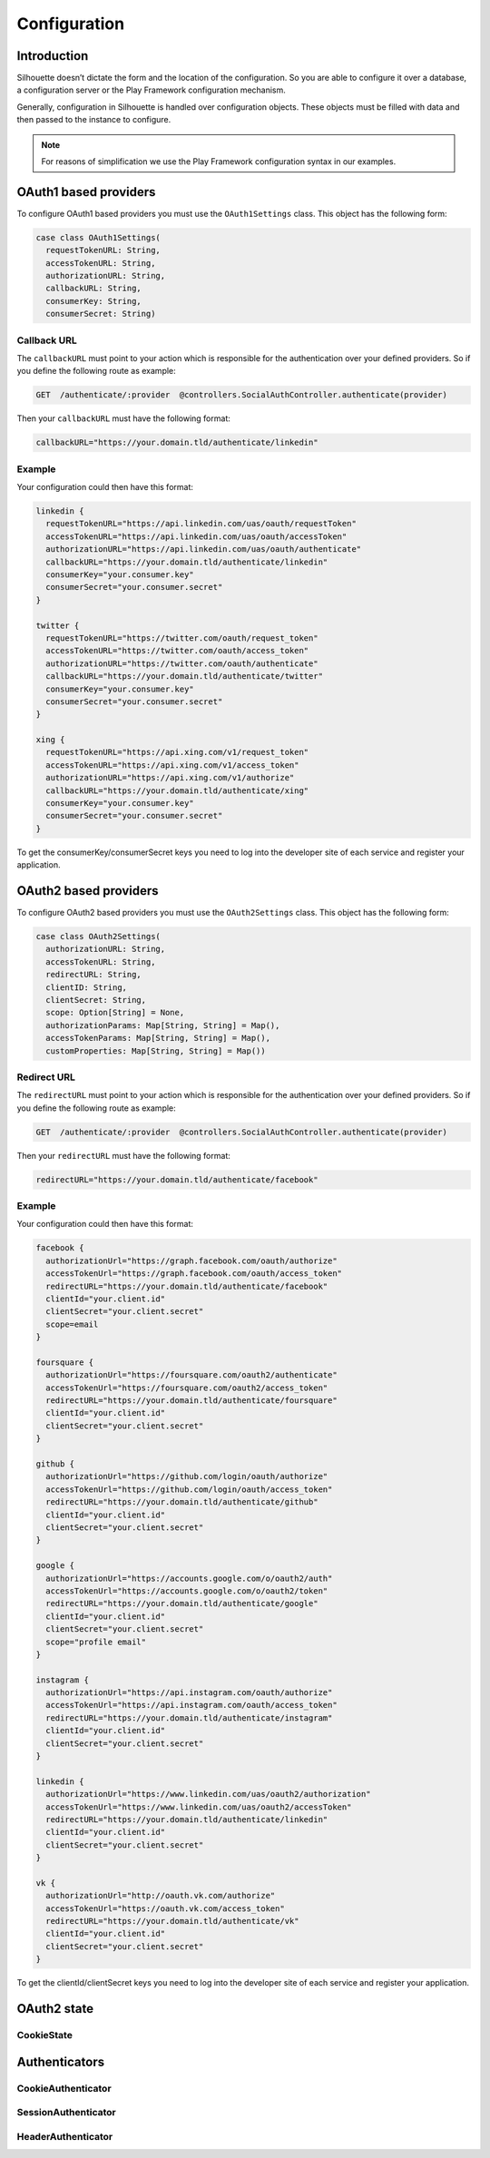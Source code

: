 Configuration
=============

Introduction
------------

Silhouette doesn’t dictate the form and the location of the configuration.
So you are able to configure it over a database, a configuration server or
the Play Framework configuration mechanism.

Generally, configuration in Silhouette is handled over configuration
objects. These objects must be filled with data and then passed to the
instance to configure.

.. Note::
   For reasons of simplification we use the Play Framework
   configuration syntax in our examples.

OAuth1 based providers
----------------------

To configure OAuth1 based providers you must use the ``OAuth1Settings``
class. This object has the following form:

.. code-block:: scala

    case class OAuth1Settings(
      requestTokenURL: String,
      accessTokenURL: String,
      authorizationURL: String,
      callbackURL: String,
      consumerKey: String,
      consumerSecret: String)

Callback URL
^^^^^^^^^^^^

The ``callbackURL`` must point to your action which is responsible for
the authentication over your defined providers. So if you define the
following route as example:

.. code-block:: scala

    GET  /authenticate/:provider  @controllers.SocialAuthController.authenticate(provider)

Then your ``callbackURL`` must have the following format:

.. code-block:: scala

    callbackURL="https://your.domain.tld/authenticate/linkedin"

Example
^^^^^^^

Your configuration could then have this format:

.. code-block:: scala

    linkedin {
      requestTokenURL="https://api.linkedin.com/uas/oauth/requestToken"
      accessTokenURL="https://api.linkedin.com/uas/oauth/accessToken"
      authorizationURL="https://api.linkedin.com/uas/oauth/authenticate"
      callbackURL="https://your.domain.tld/authenticate/linkedin"
      consumerKey="your.consumer.key"
      consumerSecret="your.consumer.secret"
    }

    twitter {
      requestTokenURL="https://twitter.com/oauth/request_token"
      accessTokenURL="https://twitter.com/oauth/access_token"
      authorizationURL="https://twitter.com/oauth/authenticate"
      callbackURL="https://your.domain.tld/authenticate/twitter"
      consumerKey="your.consumer.key"
      consumerSecret="your.consumer.secret"
    }

    xing {
      requestTokenURL="https://api.xing.com/v1/request_token"
      accessTokenURL="https://api.xing.com/v1/access_token"
      authorizationURL="https://api.xing.com/v1/authorize"
      callbackURL="https://your.domain.tld/authenticate/xing"
      consumerKey="your.consumer.key"
      consumerSecret="your.consumer.secret"
    }

To get the consumerKey/consumerSecret keys you need to log into the
developer site of each service and register your application.


OAuth2 based providers
----------------------

To configure OAuth2 based providers you must use the ``OAuth2Settings``
class. This object has the following form:

.. code-block:: scala

    case class OAuth2Settings(
      authorizationURL: String,
      accessTokenURL: String,
      redirectURL: String,
      clientID: String,
      clientSecret: String,
      scope: Option[String] = None,
      authorizationParams: Map[String, String] = Map(),
      accessTokenParams: Map[String, String] = Map(),
      customProperties: Map[String, String] = Map())

Redirect URL
^^^^^^^^^^^^

The ``redirectURL`` must point to your action which is responsible for
the authentication over your defined providers. So if you define the
following route as example:

.. code-block:: scala

    GET  /authenticate/:provider  @controllers.SocialAuthController.authenticate(provider)

Then your ``redirectURL`` must have the following format:

.. code-block:: scala

    redirectURL="https://your.domain.tld/authenticate/facebook"

Example
^^^^^^^

Your configuration could then have this format:

.. code-block:: scala

    facebook {
      authorizationUrl="https://graph.facebook.com/oauth/authorize"
      accessTokenUrl="https://graph.facebook.com/oauth/access_token"
      redirectURL="https://your.domain.tld/authenticate/facebook"
      clientId="your.client.id"
      clientSecret="your.client.secret"
      scope=email
    }

    foursquare {
      authorizationUrl="https://foursquare.com/oauth2/authenticate"
      accessTokenUrl="https://foursquare.com/oauth2/access_token"
      redirectURL="https://your.domain.tld/authenticate/foursquare"
      clientId="your.client.id"
      clientSecret="your.client.secret"
    }

    github {
      authorizationUrl="https://github.com/login/oauth/authorize"
      accessTokenUrl="https://github.com/login/oauth/access_token"
      redirectURL="https://your.domain.tld/authenticate/github"
      clientId="your.client.id"
      clientSecret="your.client.secret"
    }

    google {
      authorizationUrl="https://accounts.google.com/o/oauth2/auth"
      accessTokenUrl="https://accounts.google.com/o/oauth2/token"
      redirectURL="https://your.domain.tld/authenticate/google"
      clientId="your.client.id"
      clientSecret="your.client.secret"
      scope="profile email"
    }

    instagram {
      authorizationUrl="https://api.instagram.com/oauth/authorize"
      accessTokenUrl="https://api.instagram.com/oauth/access_token"
      redirectURL="https://your.domain.tld/authenticate/instagram"
      clientId="your.client.id"
      clientSecret="your.client.secret"
    }

    linkedin {
      authorizationUrl="https://www.linkedin.com/uas/oauth2/authorization"
      accessTokenUrl="https://www.linkedin.com/uas/oauth2/accessToken"
      redirectURL="https://your.domain.tld/authenticate/linkedin"
      clientId="your.client.id"
      clientSecret="your.client.secret"
    }

    vk {
      authorizationUrl="http://oauth.vk.com/authorize"
      accessTokenUrl="https://oauth.vk.com/access_token"
      redirectURL="https://your.domain.tld/authenticate/vk"
      clientId="your.client.id"
      clientSecret="your.client.secret"
    }

To get the clientId/clientSecret keys you need to log into the developer
site of each service and register your application.

OAuth2 state
------------

.. _oaut2_cookie_state_settings:

CookieState
^^^^^^^^^^^


Authenticators
--------------

.. _cookie_authenticator_settings:

CookieAuthenticator
^^^^^^^^^^^^^^^^^^^

.. _session_authenticator_settings:

SessionAuthenticator
^^^^^^^^^^^^^^^^^^^^

.. _header_authenticator_settings:

HeaderAuthenticator
^^^^^^^^^^^^^^^^^^^
